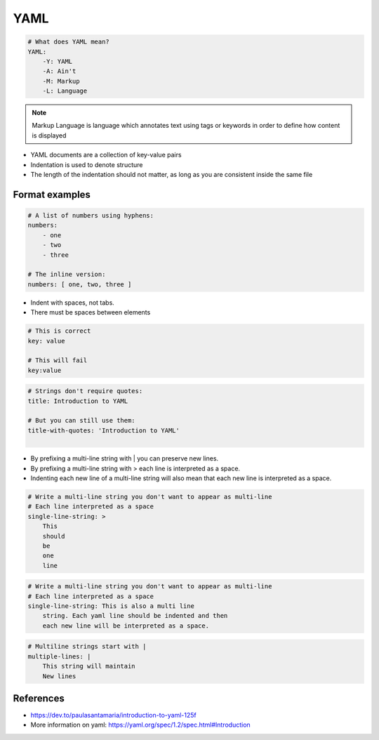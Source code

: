 .. _yaml_format:

YAML
###################

.. code-block:: yaml

    # What does YAML mean?​
    YAML:​
        -Y: YAML​
        -A: Ain't​
        -M: Markup​
        -L: Language

.. note::

    Markup Language is language which annotates text using tags or keywords in order to define how content is displayed



* YAML documents are a collection of key-value pairs​
* Indentation is used to denote structure
* The length of the indentation should not matter, as long as you are consistent inside the same file


Format examples
===================

.. code-block:: yaml

    # A list of numbers using hyphens:​
    numbers:​
        - one​
        - two​
        - three​
    ​
    # The inline version:​
    numbers: [ one, two, three ]


* Indent with spaces, not tabs​.
* There must be spaces between elements​


.. code-block::

    # This is correct​
    key: value​

    # This will fail​
    key:value


.. code-block:: yaml

    # Strings don't require quotes:​
    title: Introduction to YAML​
    ​
    # But you can still use them:​
    title-with-quotes: 'Introduction to YAML'​
    ​


* By prefixing a multi-line string with | you can preserve new lines​.
* By prefixing a multi-line string with > each line is interpreted as a space.
* Indenting each new line of a multi-line string will also mean that each new line is interpreted as a space.


.. code-block::

    # Write a multi-line string you don't want to appear as multi-line​
    # Each line interpreted as a space ​
    single-line-string: > ​
        This​
        should​
        be​
        one​
        line​

.. code-block::

    # Write a multi-line string you don't want to appear as multi-line​
    # Each line interpreted as a space ​
    single-line-string: This is also a multi line ​
        string. Each yaml line should be indented and then
        each new line will be interpreted as a space.


.. code-block::

    # Multiline strings start with |​
    multiple-lines: |​
        This string will maintain ​
        New lines​



References
=============

* https://dev.to/paulasantamaria/introduction-to-yaml-125f
* More information on yaml: https://yaml.org/spec/1.2/spec.html#Introduction